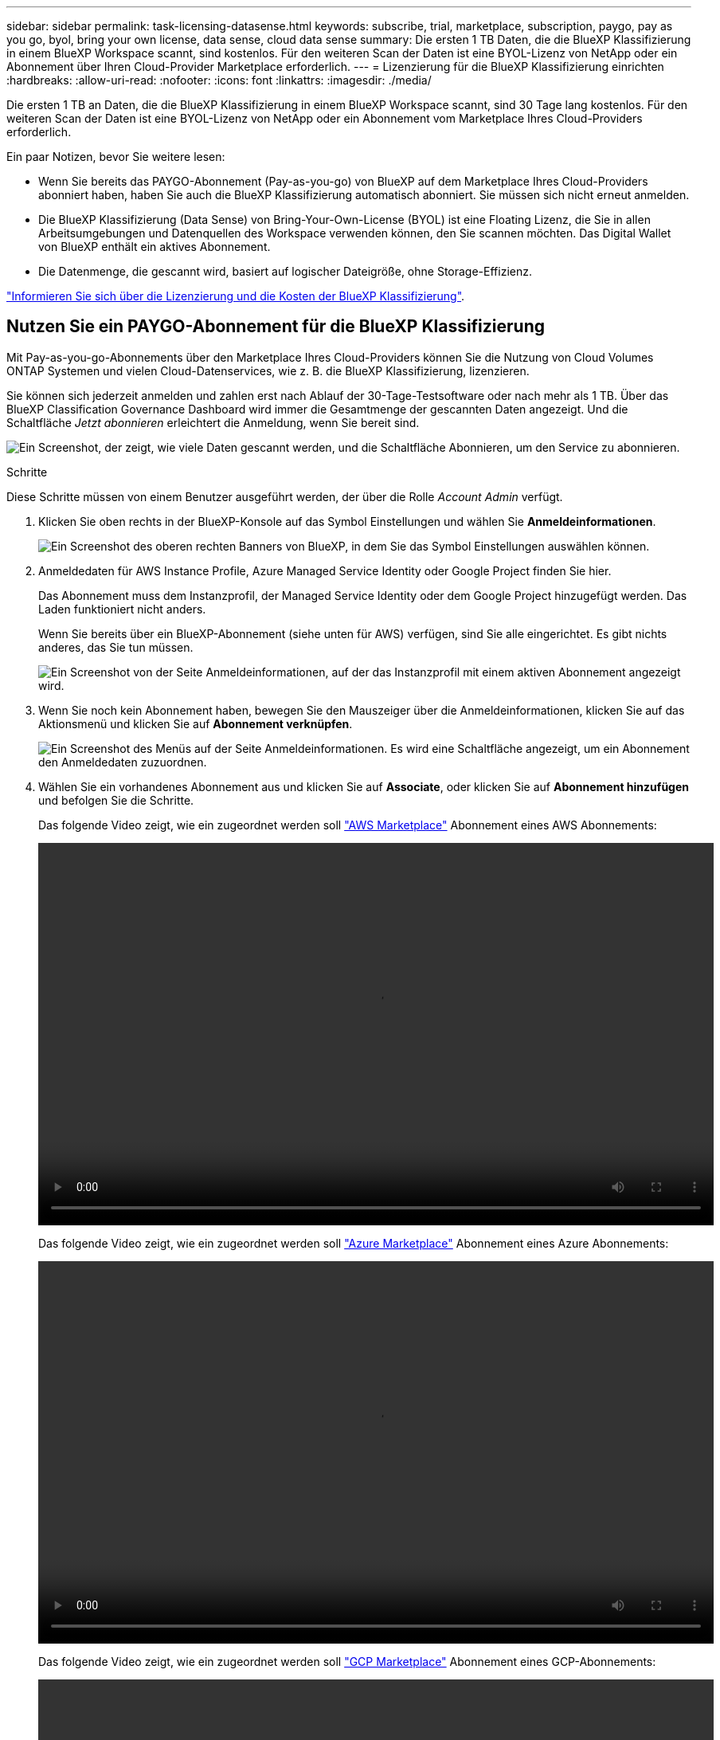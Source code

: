 ---
sidebar: sidebar 
permalink: task-licensing-datasense.html 
keywords: subscribe, trial, marketplace, subscription, paygo, pay as you go, byol, bring your own license, data sense, cloud data sense 
summary: Die ersten 1 TB Daten, die die BlueXP Klassifizierung in einem BlueXP Workspace scannt, sind kostenlos. Für den weiteren Scan der Daten ist eine BYOL-Lizenz von NetApp oder ein Abonnement über Ihren Cloud-Provider Marketplace erforderlich. 
---
= Lizenzierung für die BlueXP Klassifizierung einrichten
:hardbreaks:
:allow-uri-read: 
:nofooter: 
:icons: font
:linkattrs: 
:imagesdir: ./media/


[role="lead"]
Die ersten 1 TB an Daten, die die BlueXP Klassifizierung in einem BlueXP Workspace scannt, sind 30 Tage lang kostenlos. Für den weiteren Scan der Daten ist eine BYOL-Lizenz von NetApp oder ein Abonnement vom Marketplace Ihres Cloud-Providers erforderlich.

Ein paar Notizen, bevor Sie weitere lesen:

* Wenn Sie bereits das PAYGO-Abonnement (Pay-as-you-go) von BlueXP auf dem Marketplace Ihres Cloud-Providers abonniert haben, haben Sie auch die BlueXP Klassifizierung automatisch abonniert. Sie müssen sich nicht erneut anmelden.
* Die BlueXP Klassifizierung (Data Sense) von Bring-Your-Own-License (BYOL) ist eine Floating Lizenz, die Sie in allen Arbeitsumgebungen und Datenquellen des Workspace verwenden können, den Sie scannen möchten. Das Digital Wallet von BlueXP enthält ein aktives Abonnement.
* Die Datenmenge, die gescannt wird, basiert auf logischer Dateigröße, ohne Storage-Effizienz.


link:concept-cloud-compliance.html#cost["Informieren Sie sich über die Lizenzierung und die Kosten der BlueXP Klassifizierung"].



== Nutzen Sie ein PAYGO-Abonnement für die BlueXP Klassifizierung

Mit Pay-as-you-go-Abonnements über den Marketplace Ihres Cloud-Providers können Sie die Nutzung von Cloud Volumes ONTAP Systemen und vielen Cloud-Datenservices, wie z. B. die BlueXP Klassifizierung, lizenzieren.

Sie können sich jederzeit anmelden und zahlen erst nach Ablauf der 30-Tage-Testsoftware oder nach mehr als 1 TB. Über das BlueXP Classification Governance Dashboard wird immer die Gesamtmenge der gescannten Daten angezeigt. Und die Schaltfläche _Jetzt abonnieren_ erleichtert die Anmeldung, wenn Sie bereit sind.

image:screenshot_compliance_subscribe.png["Ein Screenshot, der zeigt, wie viele Daten gescannt werden, und die Schaltfläche Abonnieren, um den Service zu abonnieren."]

.Schritte
Diese Schritte müssen von einem Benutzer ausgeführt werden, der über die Rolle _Account Admin_ verfügt.

. Klicken Sie oben rechts in der BlueXP-Konsole auf das Symbol Einstellungen und wählen Sie *Anmeldeinformationen*.
+
image:screenshot_settings_icon.gif["Ein Screenshot des oberen rechten Banners von BlueXP, in dem Sie das Symbol Einstellungen auswählen können."]

. Anmeldedaten für AWS Instance Profile, Azure Managed Service Identity oder Google Project finden Sie hier.
+
Das Abonnement muss dem Instanzprofil, der Managed Service Identity oder dem Google Project hinzugefügt werden. Das Laden funktioniert nicht anders.

+
Wenn Sie bereits über ein BlueXP-Abonnement (siehe unten für AWS) verfügen, sind Sie alle eingerichtet. Es gibt nichts anderes, das Sie tun müssen.

+
image:screenshot_profile_subscription.gif["Ein Screenshot von der Seite Anmeldeinformationen, auf der das Instanzprofil mit einem aktiven Abonnement angezeigt wird."]

. Wenn Sie noch kein Abonnement haben, bewegen Sie den Mauszeiger über die Anmeldeinformationen, klicken Sie auf das Aktionsmenü und klicken Sie auf *Abonnement verknüpfen*.
+
image:screenshot_add_subscription.gif["Ein Screenshot des Menüs auf der Seite Anmeldeinformationen. Es wird eine Schaltfläche angezeigt, um ein Abonnement den Anmeldedaten zuzuordnen."]

. Wählen Sie ein vorhandenes Abonnement aus und klicken Sie auf *Associate*, oder klicken Sie auf *Abonnement hinzufügen* und befolgen Sie die Schritte.
+
Das folgende Video zeigt, wie ein zugeordnet werden soll https://aws.amazon.com/marketplace/pp/prodview-oorxakq6lq7m4?sr=0-8&ref_=beagle&applicationId=AWSMPContessa["AWS Marketplace"^] Abonnement eines AWS Abonnements:

+
video::video_subscribing_aws.mp4[width=848,height=480]
+
Das folgende Video zeigt, wie ein zugeordnet werden soll https://azuremarketplace.microsoft.com/en-us/marketplace/apps/netapp.cloud-manager?tab=Overview["Azure Marketplace"^] Abonnement eines Azure Abonnements:

+
video::video_subscribing_azure.mp4[width=848,height=480]
+
Das folgende Video zeigt, wie ein zugeordnet werden soll https://console.cloud.google.com/marketplace/details/netapp-cloudmanager/cloud-manager?supportedpurview=project&rif_reserved["GCP Marketplace"^] Abonnement eines GCP-Abonnements:

+
video::video_subscribing_gcp.mp4[width=848,height=480]




== Verwenden Sie eine BYOL-Lizenz für die BlueXP Klassifizierung

Mit den Bring-Your-Own-License-Lizenzen von NetApp erhalten Sie Vertragsbedingungen mit 1, 2 oder 3 Jahren. Die BYOL BlueXP Klassifizierungs- (Data Sense)-Lizenz ist eine Floating_-Lizenz, bei der die Gesamtkapazität von allen Arbeitsumgebungen und Datenquellen gemeinsam genutzt wird. Dies vereinfacht die erstmalige Lizenzierung und Verlängerung.

Wenn Sie keine BlueXP Klassifizierungslizenz haben, wenden Sie sich an uns, um eine zu erwerben:

* Mailto:ng-contact-data-sense@netapp.com?Subject=Lizenzierung[E-Mail senden, um eine Lizenz zu erwerben].
* Klicken Sie rechts unten auf das Chat-Symbol von BlueXP, um eine Lizenz anzufordern.


Wenn Sie optional eine nicht zugewiesene Node-basierte Lizenz für Cloud Volumes ONTAP haben, die Sie nicht verwenden werden, können Sie sie in eine BlueXP Klassifizierungslizenz mit derselben Dollar-Äquivalenz und demselben Ablaufdatum konvertieren. https://docs.netapp.com/us-en/bluexp-cloud-volumes-ontap/task-manage-node-licenses.html#exchange-unassigned-node-based-licenses["Weitere Informationen finden Sie hier"^].

Sie managen die BYOL-Lizenzen der BlueXP Digital-Wallet-Seite in BlueXP. Sie können neue Lizenzen hinzufügen und vorhandene Lizenzen aktualisieren.



=== Rufen Sie die BlueXP Klassifizierungs-Lizenzdatei ab

Nachdem Sie Ihre BlueXP Klassifizierungs- (Data Sense) Lizenz erworben haben, aktivieren Sie die Lizenz in BlueXP, indem Sie die BlueXP Klassifizierungs-Seriennummer und das NSS-Konto eingeben oder die Lizenzdatei hochladen. Die folgenden Schritte zeigen, wie Sie die Lizenzdatei NLF abrufen können, wenn Sie diese Methode verwenden möchten.

Wenn Sie die BlueXP Klassifizierung auf einem Host an einem lokalen Standort ohne Internetzugang implementiert haben, müssen Sie die Lizenzdatei von einem mit dem Internet verbundenen System beziehen. Die Aktivierung der Lizenz unter Verwendung der Seriennummer und des NSS-Kontos ist für Installationen am dunklen Standort nicht verfügbar.

.Bevor Sie beginnen
Sie müssen die folgenden Informationen haben, bevor Sie beginnen:

* Seriennummer der BlueXP Klassifizierung
+
Suchen Sie diese Nummer in Ihrem Auftrag, oder wenden Sie sich an das Account Team, um diese Informationen zu erhalten.

* BlueXP Konto-ID
+
Sie können Ihre BlueXP-Konto-ID finden, indem Sie oben in BlueXP das Dropdown-Menü *Konto* auswählen und dann neben Ihrem Konto auf *Konto verwalten* klicken. Ihre Account-ID wird auf der Registerkarte „Übersicht“ angezeigt.



.Schritte
. Melden Sie sich beim an https://mysupport.netapp.com["NetApp Support Website"^] Klicken Sie anschließend auf *Systeme > Softwarelizenzen*.
. Geben Sie die Seriennummer Ihrer BlueXP Klassifizierungs-Lizenz ein.
+
image:screenshot_cloud_tiering_license_step1.gif["Ein Screenshot, der eine Tabelle von Lizenzen zeigt, nachdem Sie nach der Seriennummer suchen."]

. Klicken Sie in der Spalte *Lizenzschlüssel* auf *NetApp-Lizenzdatei abrufen*.
. Geben Sie Ihre Mandanten-ID (BlueXP Account-ID) ein, und klicken Sie auf *Absenden*, um die Lizenzdatei herunterzuladen.
+
image:screenshot_cloud_tiering_license_step2.gif["Ein Screenshot, in dem das Dialogfeld „Lizenz abrufen“ angezeigt wird, in dem Sie Ihre Mandanten-ID eingeben und dann auf „Senden“ klicken, um die Lizenzdatei herunterzuladen."]





=== Fügen Sie Ihrem Konto BYOL-Lizenzen für die BlueXP Klassifizierung hinzu

Nachdem Sie eine BlueXP Klassifizierungs-Lizenz (Data Sense) für Ihr BlueXP Konto erworben haben, müssen Sie die Lizenz zu BlueXP hinzufügen, um den BlueXP Klassifizierungsservice nutzen zu können.

.Schritte
. Klicken Sie im BlueXP-Menü auf *Governance > Digital Wallet* und wählen Sie dann die Registerkarte *Data Services Licenses* aus.
. Klicken Sie Auf *Lizenz Hinzufügen*.
. Geben Sie im Dialogfeld „_Lizenz hinzufügen_“ die Lizenzinformationen ein, und klicken Sie auf *Lizenz hinzufügen*:
+
** Wenn Sie die Seriennummer der BlueXP Klassifizierungslizenz haben und Ihr NSS-Konto kennen, wählen Sie die Option *Seriennummer eingeben* aus und geben Sie diese Information ein.
+
Wenn Ihr NetApp Support Site Konto nicht in der Dropdown-Liste verfügbar ist, https://docs.netapp.com/us-en/bluexp-setup-admin/task-adding-nss-accounts.html["Fügen Sie das NSS-Konto zu BlueXP hinzu"^].

** Wenn Sie über die BlueXP-Klassifizierungslizenzdatei verfügen (erforderlich bei Installation auf einer dunklen Seite), wählen Sie die Option *Lizenzdatei hochladen* aus und folgen Sie den Anweisungen zum Anhängen der Datei.
+
image:screenshot_services_license_add.png["Ein Screenshot, in dem die Seite zum Hinzufügen der BlueXP Klassifizierungs-BYOL-Lizenz angezeigt wird."]





.Ergebnis
BlueXP fügt die Lizenz hinzu, sodass Ihr BlueXP Klassifizierungsservice aktiv ist.



=== Aktualisieren einer BlueXP Klassifizierungs-BYOL-Lizenz

Wenn Ihre Lizenzlaufzeit dem Ablaufdatum nähert oder Ihre lizenzierte Kapazität das Limit erreicht, werden Sie in der BlueXP Klassifizierung benachrichtigt.

image:screenshot_services_license_expire_cc1.png["Ein Screenshot mit einer abgelaufenen Lizenz auf der BlueXP Klassifizierungsseite."]

Dieser Status wird auch im Digital Wallet von BlueXP angezeigt.

image:screenshot_services_license_expire_cc2.png["Ein Screenshot mit einer abgelaufenen Lizenz auf der BlueXP Digital Wallet-Seite."]

Sie können Ihre BlueXP Klassifizierungslizenz bereits vor ihrem Ablauf aktualisieren, damit der Zugriff auf die gescannten Daten nicht unterbrochen wird.

.Schritte
. Klicken Sie auf das Chat-Symbol rechts unten bei BlueXP, um eine Erweiterung Ihres Termins oder zusätzliche Kapazität für Ihre Cloud Data Sense Lizenz für die jeweilige Seriennummer anzufordern. Sie können auch mailto:ng-contact-data-sense@netapp.com?Subject=Licensing[Senden Sie eine E-Mail, um ein Update für Ihre Lizenz anzufordern].
+
Nachdem Sie für die Lizenz bezahlt und sie auf der NetApp Support-Website registriert ist, aktualisiert BlueXP automatisch die Lizenz im Digital Wallet von BlueXP. Auf der Seite „Data Services Licenses“ wird die Änderung in 5 bis 10 Minuten dargestellt.

. Wenn BlueXP die Lizenz nicht automatisch aktualisieren kann (z. B. wenn sie auf einer dunklen Website installiert ist), müssen Sie die Lizenzdatei manuell hochladen.
+
.. Das können Sie <<Rufen Sie die BlueXP Klassifizierungs-Lizenzdatei ab,Beziehen Sie die Lizenzdatei über die NetApp Support-Website>>.
.. Klicken Sie auf der Seite BlueXP Digital Wallet auf der Registerkarte _Data Services Licenses_ auf image:screenshot_horizontal_more_button.gif["Weitere Symbole"] Klicken Sie für die Serviceseriennummer, die Sie aktualisieren, auf *Lizenz aktualisieren*.
+
image:screenshot_services_license_update.png["Ein Screenshot, in dem Sie die Schaltfläche Lizenz aktualisieren für einen bestimmten Service auswählen."]

.. Laden Sie auf der Seite _Update License_ die Lizenzdatei hoch und klicken Sie auf *Update License*.




.Ergebnis
BlueXP aktualisiert die Lizenz, sodass Ihr BlueXP Klassifizierungsservice weiterhin aktiv ist.



=== Überlegungen zu BYOL-Lizenzen

Wenn Sie eine BlueXP Klassifizierungs-Lizenz (Data Sense) von BYOL verwenden, zeigt BlueXP in der BlueXP Klassifizierungs-UI und in der BlueXP Digital-Wallet-UI eine Warnung an, wenn die Größe aller gescannten Daten dem Kapazitätslimit nähert oder dem Ablaufdatum der Lizenz nähert. Sie erhalten folgende Warnungen:

* Wenn die Menge der Daten, die Sie scannen, erreicht hat 80% der lizenzierten Kapazität, und wieder, wenn Sie das Limit erreicht haben
* 30 Tage, bevor eine Lizenz abläuft, und wieder, wenn die Lizenz abläuft


Verwenden Sie das Chat-Symbol rechts unten in der BlueXP-Schnittstelle, um Ihre Lizenz zu verlängern, wenn diese Warnungen angezeigt werden.

Wenn Ihre Lizenz abläuft oder Sie das BYOL-Limit erreicht haben, wird die BlueXP Klassifizierung weiterhin ausgeführt, der Zugriff auf die Dashboards ist jedoch gesperrt, sodass Sie Informationen zu Ihren gescannten Daten nicht mehr anzeigen können. Nur die Seite _Configuration_ steht zur Verfügung, wenn Sie die Anzahl der eingescannten Volumes reduzieren möchten, um die Kapazitätsnutzung unter das Lizenzlimit zu bringen.

Sobald Sie Ihre BYOL-Lizenz erneuern, aktualisiert BlueXP automatisch die Lizenz im Digital Wallet von BlueXP und bietet vollständigen Zugriff auf alle Dashboards. Wenn BlueXP nicht über die sichere Internetverbindung auf die Lizenzdatei zugreifen kann (z. B. bei Installation in einer dunklen Site), können Sie die Datei selbst beziehen und sie manuell auf BlueXP hochladen. Anweisungen hierzu finden Sie unter <<Aktualisieren einer BlueXP Klassifizierungs-BYOL-Lizenz,Aktualisieren einer BlueXP Klassifizierungslizenz>>.


NOTE: Wenn für das von Ihnen verwendete Konto sowohl eine BYOL-Lizenz als auch ein PAYGO-Abonnement besteht, wird die BlueXP Klassifizierung _nicht_ in das PAYGO-Abonnement verschieben, wenn die BYOL-Lizenz abläuft. Sie müssen die BYOL-Lizenz verlängern.
